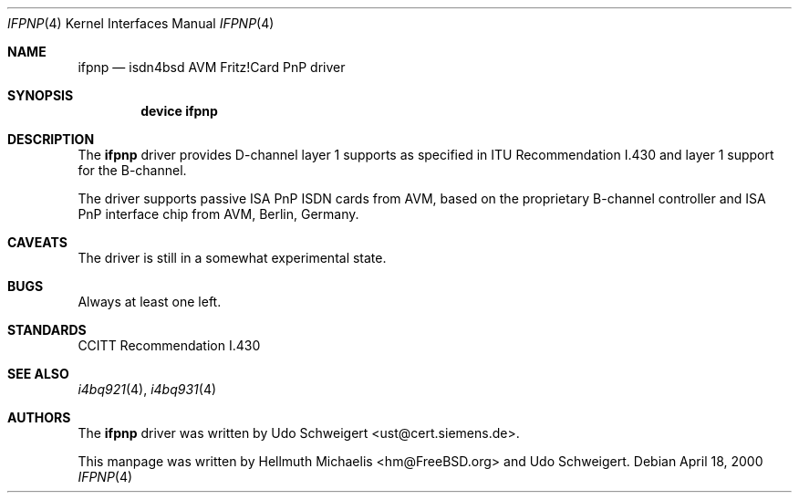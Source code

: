 .\"
.\" Copyright (c) 2000 Udo Schweigert. All rights reserved.
.\"
.\" Redistribution and use in source and binary forms, with or without
.\" modification, are permitted provided that the following conditions
.\" are met:
.\" 1. Redistributions of source code must retain the above copyright
.\"    notice, this list of conditions and the following disclaimer.
.\" 2. Redistributions in binary form must reproduce the above copyright
.\"    notice, this list of conditions and the following disclaimer in the
.\"    documentation and/or other materials provided with the distribution.
.\"
.\" THIS SOFTWARE IS PROVIDED BY THE AUTHOR AND CONTRIBUTORS ``AS IS'' AND
.\" ANY EXPRESS OR IMPLIED WARRANTIES, INCLUDING, BUT NOT LIMITED TO, THE
.\" IMPLIED WARRANTIES OF MERCHANTABILITY AND FITNESS FOR A PARTICULAR PURPOSE
.\" ARE DISCLAIMED.  IN NO EVENT SHALL THE AUTHOR OR CONTRIBUTORS BE LIABLE
.\" FOR ANY DIRECT, INDIRECT, INCIDENTAL, SPECIAL, EXEMPLARY, OR CONSEQUENTIAL
.\" DAMAGES (INCLUDING, BUT NOT LIMITED TO, PROCUREMENT OF SUBSTITUTE GOODS
.\" OR SERVICES; LOSS OF USE, DATA, OR PROFITS; OR BUSINESS INTERRUPTION)
.\" HOWEVER CAUSED AND ON ANY THEORY OF LIABILITY, WHETHER IN CONTRACT, STRICT
.\" LIABILITY, OR TORT (INCLUDING NEGLIGENCE OR OTHERWISE) ARISING IN ANY WAY
.\" OUT OF THE USE OF THIS SOFTWARE, EVEN IF ADVISED OF THE POSSIBILITY OF
.\" SUCH DAMAGE.
.\"
.\"	$Id: ifpnp.4,v 1.2 2000/04/25 13:01:20 hm Exp $
.\"	$Ust: src/i4b/man/ifpnp.4,v 1.4 2000/04/18 08:26:31 ust Exp $
.\"
.\" $FreeBSD: src/usr.sbin/i4b/man/ifpnp.4,v 1.5.2.2 2003/03/13 03:10:59 trhodes Exp $
.\" $DragonFly: src/usr.sbin/i4b/man/ifpnp.4,v 1.2 2003/06/17 04:29:55 dillon Exp $
.\"
.\"	last edit-date: [Tue Apr 25 15:03:27 2000]
.\"
.Dd April 18, 2000
.Dt IFPNP 4
.Os
.Sh NAME
.Nm ifpnp
.Nd isdn4bsd AVM Fritz!Card PnP driver
.Sh SYNOPSIS
.Cd "device ifpnp"
.Sh DESCRIPTION
The
.Nm
driver provides D-channel layer 1 supports as specified in ITU Recommendation
I.430 and layer 1 support for the B-channel.
.Pp
The driver supports passive ISA PnP ISDN cards from AVM, based on the
proprietary B-channel controller and ISA PnP interface chip from
AVM, Berlin, Germany.
.Sh CAVEATS
The driver is still in a somewhat experimental state.
.Sh BUGS
Always at least one left.
.Sh STANDARDS
CCITT Recommendation I.430
.Sh SEE ALSO
.Xr i4bq921 4 ,
.Xr i4bq931 4
.Sh AUTHORS
.An -nosplit
The
.Nm
driver was written by
.An Udo Schweigert Aq ust@cert.siemens.de .
.Pp
This manpage was written by
.An Hellmuth Michaelis Aq hm@FreeBSD.org
and
.An Udo Schweigert .
